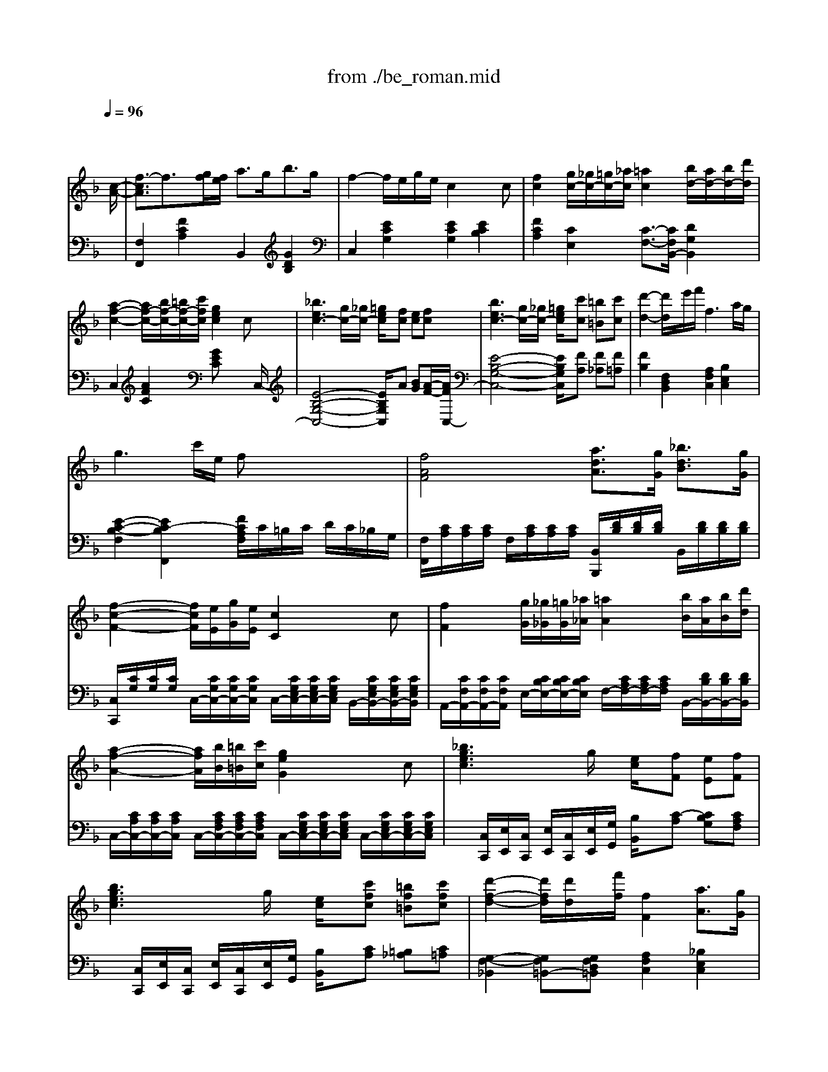 X: 1
T: from ./be_roman.mid
M: 4/4
L: 1/8
Q:1/4=96
K:F % 1 flats
%                [GS] Beethoven: ROMANCE  Op.50
% CVS Ver5.03 Created
% Ludwig van BEETHOVEN
% \0x81u\0x83\0x8d\0x83}\0x83\0x93\0x83X\0x81v
% Op.50
% for piano solo
% ----------------------------
% Roland GS
% by MOCLIN(GBA02512)
% Initialize & Tempo Control
% [SC-55 Initialize]
% <SC-55 Reset>
% <Master Volume>
% <Master Reverve>
% -------------------
% 1995.12.01(fri)
% MOCLIN(GBA02512)
% ===================
V:1
% Piano(R.H.)
%%MIDI program 0
x6 x3/2
%                [GS] Beethoven: ROMANCE  Op.50
% CVS Ver5.03 Created
% Ludwig van BEETHOVEN
% \0x81u\0x83\0x8d\0x83}\0x83\0x93\0x83X\0x81v
% Op.50
% for piano solo
% ----------------------------
% Roland GS
% by MOCLIN(GBA02512)
%%MIDI program 0
% <Env Attack>
% <Env Decay>
% <Env Release>
[c/2-A/2-]| \
[f3/2-c3/2A3/2]f3/2[g/2f/2][f/2e/2] a3/2g<bg/2| \
f2- f/2e/2g/2e/2 c2 xc| \
[f2c2] [g/2c/2-][_g/2c/2-][=g/2c/2-][_a/2c/2] [=a2c2] [b/2d/2-][a/2d/2-][b/2d/2-][d'/2d/2]|
[a2-f2-c2-] [a/2f/2-c/2-][b/2f/2-c/2-][=b/2f/2-c/2-][c'/2f/2c/2] [g2e2c2] xc| \
[_b3e3c3-][g/2c/2-][_g/2c/2-] [=g/2e/2c/2]x/2[fc] [ec][fc]| \
[b3e3c3-][g/2c/2-][_g/2c/2-] [=g/2e/2c/2]x/2[c'c] [=b=B][c'c]| \
[d'2-d2-] [d'/2d/2]x/2e'/2f'/2 f3a/2g/2|
g3c'/2e/2 fx3| \
[f4A4F4] [a3/2d3/2A3/2][g/2G/2] [_b3/2d3/2B3/2][g/2G/2]| \
[f2-c2-F2-] [f/2c/2F/2][e/2E/2][g/2G/2][e/2E/2] [c2C2] xc| \
[f2F2] [g/2G/2][_g/2_G/2][=g/2G/2][_a/2_A/2] [=a2A2] [b/2B/2][a/2A/2][b/2B/2][d'/2d/2]|
[a2-f2-A2-] [a/2f/2A/2][b/2B/2][=b/2=B/2][c'/2c/2] [g2e2G2] xc| \
[_b3g3e3c3]g/2x/2 [e/2c/2]x/2[fF] [eE][fF]| \
[b3g3e3c3]g/2x/2 [e/2c/2]x/2[c'fc] [=bf=B][c'fc]| \
[d'2-f2-d2-] [d'/2f/2d/2][d'/2d/2]x/2[f'/2f/2] [f2F2] [a3/2A3/2][g/2G/2]|
[f3/2F3/2]x/2 A2 [A/2D/2-]Dx/2 [d'2d2]| \
[d'/2g/2-d/2G/2-][gG]x/2 [_b2B2] [e'/2-b/2-b/2g/2-e/2-B/2][e'bge]x/2 [f'3/2a3/2f3/2]x/2| \
[g2-f2-d2-G2-] [g/2f/2d/2G/2][a/2A/2][b/2B/2][d'/2d/2] [d'/2d/2][c'/2c/2][b/2B/2][a/2A/2] [a/2A/2][g/2G/2][b/2B/2][e/2E/2]| \
[f3/2F3/2]x/2 [f2c2A2] [f2A2F2] x3/2c/2|
a3 (3b/2a/2g/2 [c'/2-a/2]c'2-c'/2e| \
f3a/2g/2 g3b/2a/2| \
a3b/2c'/2 d'/2e'/2f'/2e'/2 f'/2d'/2c'/2b/2| \
a2- a/2c'/2=b/2c'/2 g2 x2|
[A/2-A,/2]A3-A/2 [g'/2-g/2]g'3-g'/2-| \
g'/2f'/2e'/2d'/2 _d'/2=d'/2f'/2d'/2 c'/2_b/2d'/2b/2 a/2g/2f/2e/2| \
a2 [b/2d/2-]d2-d/2 (3e/2d/2_d/2 [f/2-=d/2_d/2-A/2-G/2-][f/2_d/2-A/2-G/2-][e_dAG]| \
[=dAF]F AG FE DC|
G,4 f'2- f'/2[d'/2=b/2][g/2f/2][d/2=B/2]| \
[F/2E/2][G/2_G/2][=G/2_G/2][c/2=B/2] [c/2=B/2][e/2_e/2][=e/2_e/2][=g/2_g/2] [=g/2_g/2][c'/2=b/2][c'/2=b/2][=e'/2_e'/2] [=e'/2_e'/2][d'/2c'/2][=b/2a/2][=g/2f/2]| \
=e/2x/2x/2x/2 x/2x/2x/2x/2 x/2x/2x/2x/2 a/2x/2x/2x/2| \
G/2>A/2[c/2=B/2][e/2d/2] [g/2f/2] (3a/2=b/2c'/2[e'/2d'/2] [g'/2f'/2]x/2a'/2x/2 =b'/2x/2c''/2x/2|
d/2x/2x/2x/2 x/2x/2_d/2=d/2 g/2x/2x/2x/2 x/2x/2_g/2[=g/2c/2-G/2-E/2-]| \
[c2-G2-E2-] [c/2G/2E/2]x[a/2-g/2f/2-e/2c/2-c/2A/2-G/2] [afcA]x/2[c'/2-f/2-f/2c/2-c/2A/2] [c'fc]x/2[a/2g/2f/2e/2c/2c/2]| \
x/2c/2d/2e/2 f/2_g/2=g/2a/2 _a/2=a/2f/2c'/2 =b/2c'/2a/2g/2-| \
g3/2x2[_a/2-g/2f/2-e/2c/2-c/2_A/2-G/2] [_afc_A]x/2[c'/2-f/2-f/2c/2-c/2_A/2] [c'fc]x/2[_a/2g/2f/2e/2c/2c/2]|
x/2c/2d/2e/2 f/2_g/2=g/2_a[c'/2-f/2]c'/2[f'/2-_a/2] f'3/2[_a/2g/2]| \
x/2x/2x/2_a/2 x/2x/2x/2g/2 x/2x/2x/2_a/2 x/2x/2x/2x/2| \
x/2x/2x/2x/2 x/2x/2x/2x/2 x/2x/2x/2x/2 x/2x/2x/2x/2| \
x/2x/2x/2x/2 x/2x/2x/2x/2 x/2x/2x/2x/2 x/2x/2x/2f/2-|
f2- f/2 (3g/2f/2e/2[=a/2-f/2] ag<_bg/2f/2-| \
f2 e/2g/2e/2c2xc[f/2-c/2-]| \
[f3/2c3/2][g/2c/2-] [_g/2c/2-][=g/2c/2-][_a/2c/2][=a2c2][b/2d/2-] [a/2d/2-][b/2d/2-][d'/2d/2][a/2-f/2-c/2-]| \
[a2f2-c2-] [b/2f/2-c/2-][=b/2f/2-c/2-][c'/2f/2c/2][g2e2c2]xc[_b/2-e/2-c/2-]|
[b2-e2-c2-] [b/2e/2c/2-][g/2c/2-][_g/2c/2-][=g/2e/2c/2] x/2[fc][ec][fc][b/2-e/2-c/2-]| \
[b2-e2-c2-] [b/2e/2c/2-][g/2c/2-][_g/2c/2-][=g/2e/2c/2] x/2[c'c][=b=B][c'c][d'/2-d/2-]| \
[d'2d2] x/2e'/2f'/2[f3c3A3][a/2e/2-_B/2-][g/2e/2B/2][g/2-e/2-B/2-]| \
[g2-e2-B2-] [g/2e/2B/2]c'/2e/2[fcA]x3[f/2-A/2-F/2-]|
[f3-A3-F3-][f/2A/2F/2][a3/2d3/2A3/2][g/2G/2][b3/2d3/2B3/2][g/2G/2][f/2-c/2-F/2-]| \
[f2c2F2] [e/2E/2][g/2G/2][e/2E/2][c2C2]xc[f/2-F/2-]| \
[f3/2F3/2][g/2G/2] [_g/2_G/2][=g/2G/2][_a/2_A/2][=a2A2][b/2B/2] [a/2A/2][b/2B/2][d'/2d/2][a/2-f/2-A/2-]| \
[a2f2A2] [b/2B/2][=b/2=B/2][c'/2c/2][g2e2G2]xc[_b/2-g/2-e/2-c/2-]|
[b2-g2-e2-c2-] [b/2g/2e/2c/2]g/2x/2[e/2c/2] x/2[fF][eE][fF][b/2-g/2-e/2-c/2-]| \
[b2-g2-e2-c2-] [b/2g/2e/2c/2]g/2x/2[e/2c/2] x/2[c'fc][=bf=B][c'fc][d'/2-f/2-d/2-]| \
[d'2f2d2] [d'/2d/2]x/2[f'/2f/2][f2F2][a3/2A3/2][g/2G/2][f/2-F/2-]| \
[fF]x/2A2[A/2D/2-] Dx/2[d'2d2][d'/2g/2-d/2G/2-]|
[gG]x/2[_b2B2][e'/2-b/2-b/2e/2-B/2] [e'be]x/2[f'3/2_a3/2f3/2]x/2[g/2-f/2-_d/2-G/2-]| \
[g3/2-f3/2-_d3/2G3/2-][g/2f/2=d/2G/2] [_a/2_A/2][b/2B/2][_d'/2_d/2][_d'/2_d/2] [c'/2c/2][b/2B/2][_a/2_A/2][_a/2_A/2] [g/2G/2][b/2B/2][e/2E/2][f'/2-f/2-]| \
[f'3-f3-][f'/2f/2][c'3c3][_a/2_A/2][f/2F/2][e/2-E/2-]| \
[eE][f/2F/2][g3/2G3/2][_a/2_A/2][b3/2B3/2][c'/2c/2][_d'3/2_d3/2][e/2E/2]f/2-|
f3/2F2[_a2-c2-_A2-][_a/2c/2_A/2] g/2[b/2_a/2]_a/2x/2| \
x/2x/2x/2x/2 x/2x/2x/2x/2 x/2x/2x/2x/2 x/2x/2x/2x/2| \
x/2x/2x/2x/2 x/2x/2x/2x/2 x/2x/2x/2f'/2 x/2=A,/2x/2B,/2| \
x/2x/2x/2x/2 x/2x/2x/2x/2 x/2x/2x/2x/2 x/2x/2x/2_D/2-|
_D3-_D/2F2[_G/2-_E/2] _G3/2[_E/2_D/2-]| \
_D2 C/2_E/2C/2_A,x[_e2-_E2-][_e/2-_E/2-]| \
[_e3/2-_E3/2]_e/2 =d/2f/2d/2[B/2-_E/2] [B/2-D/2][B/2-F/2][B/2D/2][f2-F2-][f/2-F/2-]| \
[f3/2-F3/2]f/2 =e/2=g/2e/2[c/2-F/2] [c/2-E/2][c/2-G/2][c/2E/2][cE-C][cEC][c'/2-f/2-c/2-]|
[c'2f2c2] [_a/2_A/2][c'/2c/2][_a/2_A/2][g/2G/2] [f/2F/2][_a/2_A/2][f/2F/2][_e/2_E/2] [_d/2_D/2][c/2C/2][=B/2=B,/2][c/2C/2]| \
x/2x/2x/2x/2 x/2x/2x/2[c/2C/2] x/2x/2x/2x/2 x/2x/2x/2c/2| \
x/2x/2x/2x/2 x/2x/2x/2g/2 x/2x/2x/2x/2 x/2x/2x/2=e/2| \
x/2x/2x/2x/2 x/2x/2x/2e/2 x/2x/2x/2x/2 x/2x/2x/2[c'/2c/2]|
x/2x/2x/2x/2 x/2x/2x/2e'/2 x/2x/2x/2x/2 x/2x/2x/2c'/2-| \
c'/2xG/2 x/2x/2x/2C2x2g/2| \
x/2x/2x/2x/2 x/2x/2x/2_a/2 x/2x/2x/2=a/2 x/2x/2x/2_b/2| \
x/2x/2x/2x/2 x/2x/2x/2c'/2 x/2x/2x/2_d'/2 x/2x/2x/2=d'/2|
_d'/2=d'/2b/2c'/2 =b/2c'/2a/2_b/2 a/2b/2g/2a/2 _a/2=a/2_g/2>=g/2| \
[b/2a/2][c'/2a/2][d'/2b/2][c'/2b/2] [c'/2a/2][b/2g/2][a/2_g/2][a/2=g/2] [b/2a/2][c'/2a/2][d'/2b/2][c'/2b/2] [c'/2a/2][b/2g/2][a/2_g/2][a/2=g/2]| \
[b/2a/2][c'/2a/2][b/2a/2][b/2g/2] [a/2f/2][g/2e/2][f/2d/2][e/2c/2] [e/2d/2][f/2e/2][g/2f/2][a/2g/2] [b/2a/2][c'/2b/2][b/2a/2][g/2f/2-c/2-A/2-]| \
[f2-c2-A2-] [f/2c/2A/2] (3g/2f/2e/2[a/2-f/2d/2B/2] ag<bg/2[f/2-c/2-A/2-]|
[f3/2-c3/2-A3/2-][f/2c/2-A/2G/2-] [e/2c/2-G/2-][g/2c/2-G/2-][e/2c/2G/2][c/2-G/2E/2] c3/2xc[f/2F/2]| \
[e/2E/2][f/2F/2][_g/2_G/2][=g/2G/2] [_g/2_G/2][=g/2G/2][_a/2_A/2][=a/2A/2] [_a/2_A/2][=a/2A/2][c'/2c/2][b/2B/2] [c'/2c/2][d'/2d/2][b/2B/2][a/2-f/2-c/2-A/2-]| \
[a2f2c2A2] c'/2x/2x/2[g2e2c2]xc[b/2-e/2-c/2-]| \
[b2-e2-c2-] [b/2e/2c/2-][g/2c/2-]c/2-[e/2c/2] x/2[fc-F][ecE][fcF][b/2-e/2-c/2-]|
[b2-e2-c2-] [b/2e/2c/2-][g/2c/2-]c/2-[e/2c/2] x/2[c'f-c][=bf=B][c'fc][d'/2-f/2-d/2-]| \
[d'2f2d2] e'/2x/2f'/2f3[a/2e/2-_B/2-][g/2e/2B/2][f/2-c/2-A/2-]| \
[fcA]x/2A2[A/2D/2-] Dx/2[d'2d2][d'/2g/2-d/2G/2-]| \
[gG]x/2[b2B2][e'/2-b/2-b/2g/2-e/2-B/2] [e'bge]x/2[f'3/2a3/2f3/2]x/2[g/2-f/2-d/2-G/2-]|
[g2f2d2G2] [a/2A/2][b/2B/2][d'/2d/2][d'/2d/2] [c'/2c/2][b/2B/2][a/2A/2][a/2A/2] [g/2G/2][b/2B/2][e/2E/2][f/2F/2]| \
x/2x/2x/2x/2 x/2x/2x/2x/2 x/2x/2x/2x/2 x/2x/2x/2b/2| \
x/2x/2x/2x/2 x/2x/2x/2x/2 x/2x/2x/2x/2 x/2x/2x/2b/2| \
[d'/2a/2][c'/2b/2][d'/2a/2][c'/2b/2] [d'/2a/2][c'/2b/2][d'/2a/2][c'/2b/2] [d'/2a/2][c'/2b/2][d'/2a/2][c'/2b/2] [a/2g/2][f/2e/2][d/2c/2][B/2A/2]|
x/2x/2x/2x/2 x/2x/2x/2x/2 x/2x/2x/2x/2 x/2x/2x| \
_g/2a/2=g/2x/2 a/2c'/2b/2x/2 _d'/2e'/2=d'/2x/2 e'/2f'/2d'/2c'/2| \
x/2x/2x/2x/2 x/2x/2x/2x/2 x/2x/2x/2 (3d'/2c'/2=b/2 (3d'/2c'/2_b/2[a/2g/2]| \
x/2x/2x/2x/2 x/2_g/2=g/2c'/2 x/2x/2x/2x/2 x/2=b/2[c'/2f/2-A/2-F/2-][f/2-A/2-F/2-]|
[f3A3F3][a3_e3A3] [_b/2_e/2B/2][c'/2c/2]d'-| \
d'2 c'/2b/2b/2a/2 a/2g/2g/2f/2 f/2=e/2[f-A-F-]| \
[f2A2F2] [fAF][a_ecA] [c'c][_e'_e] [aA]d'-| \
d'3/2 (3_d'/2=d'/2=e'/2[d'/2c'/2][c'/2b/2][b/2a/2] [a/2g/2][g/2f/2][f/2e/2][e/2d/2] [c/2=B/2][d/2c/2][f/2e/2A/2-F/2-][A/2F/2]|
g/2a/2_b/2c'/2 d'/2e'/2f'/2a/2 b/2c'/2d'/2e'/2 f'/2g'/2a'/2c'/2| \
d'/2e'/2f'/2g'/2 a'/2b'/2c''3 a'f'-| \
f'x2c3 AF| \
x[fcA] x/2F/2-[fAF] 
V:2
% Piano(L.H.)
%%MIDI program 0
x8| \
%                [GS] Beethoven: ROMANCE  Op.50
% CVS Ver5.03 Created
% Ludwig van BEETHOVEN
% \0x81u\0x83\0x8d\0x83}\0x83\0x93\0x83X\0x81v
% Op.50
% for piano solo
% ----------------------------
% Roland GS
% by MOCLIN(GBA02512)
%%MIDI program 0
% <Env Attack>
% <Env Decay>
% <Env Release>
[F,2F,,2] [F2C2A,2] B,,2 [G2D2B,2]| \
C,2 [E2C2G,2] [E2C2G,2] [E2C2B,2]| \
[F2C2A,2] [C2E,2] [C3/2-F,3/2-][C/2F,/2B,,/2-] [D2G,2B,,2]|
C,2 [A2F2C2] [GEC]x2x/2C,/2-| \
[E4-B,4-G,4-C,4-] [E/2B,/2G,/2C,/2]x/2A [BG][A/2-F/2-][A/2F/2C,/2-]| \
[E4-B,4-G,4-C,4-] [E/2B,/2G,/2C,/2]x/2[FA,] [F_A,][F=A,]| \
[F2B,2] [F,2D,2B,,2] [A,2F,2C,2] [B,2E,2C,2]|
[E2-C2-B,2-F,2] [E2C2-B,2F,,2] [F/2C/2A,/2F,/2]C/2=B,/2C/2 D/2C/2_B,/2G,/2| \
[F,/2F,,/2][C/2A,/2][C/2A,/2][C/2A,/2] F,/2[C/2A,/2][C/2A,/2][C/2A,/2] [B,,/2B,,,/2][D/2B,/2][D/2B,/2][D/2B,/2] B,,/2[D/2B,/2][D/2B,/2][D/2B,/2]| \
[C,/2C,,/2][C/2G,/2][C/2G,/2][C/2G,/2] C,/2-[C/2G,/2C,/2-][C/2G,/2C,/2-][C/2G,/2C,/2] C,/2-[C/2G,/2E,/2C,/2-][C/2G,/2E,/2C,/2-][C/2G,/2E,/2C,/2] B,,/2-[C/2G,/2E,/2B,,/2-][C/2G,/2E,/2B,,/2-][C/2G,/2E,/2B,,/2]| \
A,,/2-[C/2F,/2A,,/2-][C/2F,/2A,,/2-][C/2F,/2A,,/2] E,/2-[C/2B,/2E,/2-][C/2B,/2E,/2-][C/2B,/2E,/2] F,/2-[C/2A,/2F,/2-][C/2A,/2F,/2-][C/2A,/2F,/2] B,,/2-[D/2B,/2B,,/2-][D/2B,/2B,,/2-][D/2B,/2B,,/2]|
C,/2-[C/2A,/2C,/2-][C/2A,/2C,/2-][C/2A,/2C,/2] C,/2-[C/2A,/2F,/2C,/2-][C/2A,/2F,/2C,/2-][C/2A,/2F,/2C,/2] C,/2-[C/2G,/2E,/2C,/2-][C/2G,/2E,/2C,/2-][C/2G,/2E,/2C,/2] C,/2-[C/2G,/2E,/2C,/2-][C/2G,/2E,/2C,/2-][C/2G,/2E,/2C,/2]| \
x/2[C,/2C,,/2][E,/2E,,/2][C,/2C,,/2] [E,/2E,,/2][C,/2C,,/2][E,/2E,,/2][G,/2G,,/2] [B,/2B,,/2]x/2[C-A,] [CB,G,][CA,F,]| \
x/2[C,/2C,,/2][E,/2E,,/2][C,/2C,,/2] [E,/2E,,/2][C,/2C,,/2][E,/2E,,/2][G,/2G,,/2] [B,/2B,,/2]x/2[CA,] [=B,_A,][C=A,]| \
[G,2-F,2-_B,,2] [G,F,=B,,-][G,F,D,=B,,] [A,2F,2C,2] [_B,2E,2C,2]|
[A,3/2F,3/2]x/2 [A,2A,,2] [A,/2D,/2-A,,/2D,,/2-][D,D,,]x/2 [D2D,2]| \
[D/2G,/2-D,/2G,,/2-][G,G,,]x/2 [B,2B,,2] [B,/2_D,/2-B,,/2_D,,/2-][_D,_D,,]x/2 [=D,3/2D,,3/2]x/2| \
[B,,2B,,,2] [G,2F,2D,2B,,2] [A,F,-C,-][CF,C,] [B,-E,C,-][B,G,C,]| \
[A,3/2F,3/2]x/2 [F,2F,,2] [F,2F,,2] x2|
F,-[CF,] FA [GB,-][cB,] EG| \
A,-[CA,] FA [CE,-][B,E,] G,C| \
F,F, A,C [B,B,,-][CB,,] D[B,G,]| \
C,-[A,F,C,] [CA,][A,F,] [G,/2E,/2C,/2]x/2[G,G,,] [E,E,,][D,D,,]|
[_D,_D,,][E/2_D/2A,/2]x/2 [E_DA,][E/2_D/2A,/2]x/2 [A,,A,,,][G/2E/2_D/2A,/2]x/2 [GE_DA,][G/2E/2_D/2A,/2]x/2| \
[=D,D,,][F/2D/2A,/2]x/2 [FDA,][F/2D/2A,/2]x/2 [G,G,,][E/2D/2B,/2G,/2]x/2 [EDB,G,][E/2D/2B,/2G,/2]x/2| \
[A,A,,][F/2D/2A,/2]x/2 [A,A,,][F/2D/2A,/2]x/2 [A,,A,,,][F/2D/2A,/2]x/2 [A,,A,,,][_D/2A,/2G,/2]x/2| \
[=D,D,,]F, A,G, F,E, D,C,|
[=B,,-=B,,,-][F/2D/2G,/2=B,,/2-=B,,,/2-][=B,,/2-=B,,,/2-] [FDG,=B,,-=B,,,-][F/2D/2G,/2=B,,/2-=B,,,/2-][=B,,/2=B,,,/2] [G,,-G,,,-][=B,/2G,/2F,/2D,/2G,,/2-G,,,/2-][G,,/2-G,,,/2-] [=B,G,F,D,G,,-G,,,-][=B,/2G,/2F,/2D,/2G,,/2-G,,,/2-][G,,/2G,,,/2]| \
[C,C,,][C/2G,/2E,/2]x/2 [CG,E,][C/2G,/2E,/2]x/2 [E,E,,][C/2G,/2E,/2]x/2 [CG,E,][C/2G,/2E,/2]x/2| \
[F,F,,][D/2C/2A,/2]x/2 F,[D/2C/2A,/2]x/2 [F,F,,][D/2C/2A,/2]x/2 F,/2x/2[D/2C/2A,/2]x/2| \
[G,,G,,,][E/2C/2G,/2]x/2 [ECG,][E/2C/2G,/2]x/2 [ECG,]x3|
[G,,G,,,][F/2D/2C/2G,/2]x/2 [FDCG,][F/2D/2C/2G,/2]x/2 [G,,/2-G,,,/2-][G,,/2G,,,/2] (3F/2E/2D/2 [C/2=B,/2][A,/2G,/2][F,/2E,/2][D,/2C,/2]| \
[C,/2-=B,,/2C,,/2-][C,2-C,,2-][C,/2C,,/2]x [F,/2-C,/2-C,/2F,,/2-C,,/2][F,C,F,,]x/2 [F,/2-F,/2C,/2-C,/2A,,/2-F,,/2][F,C,A,,]x/2| \
[G,/2F,/2E,/2C,/2C,/2A,,/2]x3x/2 [F/2-E/2C/2-C/2F,/2-][FCF,]x/2 [F/2-F/2C/2-C/2A,/2-F,/2][FCA,]x/2| \
[F/2E/2-C/2-C/2A,/2][E3/2C3/2] x2 [F,/2-C,/2-C,/2F,,/2-C,,/2][F,C,F,,]x/2 [F,/2-F,/2C,/2-C,/2_A,,/2-F,,/2][F,C,_A,,]x/2|
[G,/2F,/2E,/2C,/2C,/2_A,,/2]x3x/2 [F/2-E/2C/2-C/2F,/2-][FCF,]x/2 [F/2-F/2C/2-C/2_A,/2-F,/2][FC_A,]x/2| \
[F/2E/2-C/2-C/2_A,/2][E/2C/2][G/2E/2C/2]x/2 F,[F/2C/2_A,/2]x/2 [EG,C,][G/2E/2C/2]x/2 F,[F/2C/2_A,/2]x/2| \
[EG,C,][G/2E/2C/2]x/2 C,[=A/2_G/2C/2]x/2 C,[_B/2=G/2C/2]x/2 C,[G/2E/2B,/2]x/2| \
[C,C,,][E/2B,/2G,/2]x/2 [C,C,,][E/2B,/2G,/2]x4x/2|
[F,F,,][FCA,] F,[FCA,] B,,[GDB,] B,,[GDB,]| \
C,[FCA,] C,[ECG,] C,[ECG,] B,,[ECG,]| \
A,,[FCA,] E,[GC] F,[AFC] B,,[BGD]| \
C,[AFC] C,[AFC] C,[GEC] C,[G/2-E/2-C/2-][G/2E/2C/2C,/2-]|
[E4-B,4-G,4-C,4-] [E/2B,/2G,/2C,/2]x/2A [BG][A/2-F/2-][A/2F/2C,/2-]| \
[E4-B,4-G,4-C,4-] [E/2B,/2G,/2C,/2]x/2[FA,] [F_A,][F=A,]| \
B,,[FDB,] B,,[FDB,] C,[FCA,] [C,C,,][ECB,]| \
[E-C-B,-F,][E-C-B,-] [E/2-C/2-B,/2-F,,/2][E3/2C3/2-B,3/2] [F/2C/2A,/2F,/2]C/2=B,/2C/2 D/2C/2_B,/2G,/2|
[F,/2F,,/2][C/2A,/2][C/2A,/2][C/2A,/2] F,/2[C/2A,/2][C/2A,/2][C/2A,/2] [B,,/2B,,,/2][D/2B,/2][D/2B,/2][D/2B,/2] B,,/2[D/2B,/2][D/2B,/2][D/2B,/2]| \
[C,/2C,,/2][C/2G,/2][C/2G,/2][C/2G,/2] C,/2-[C/2G,/2C,/2-][C/2G,/2C,/2-][C/2G,/2C,/2] C,/2-[C/2G,/2E,/2C,/2-][C/2G,/2E,/2C,/2-][C/2G,/2E,/2C,/2] B,,/2-[C/2G,/2E,/2B,,/2-][C/2G,/2E,/2B,,/2-][C/2G,/2E,/2B,,/2]| \
A,,/2-[C/2F,/2A,,/2-][C/2F,/2A,,/2-][C/2F,/2A,,/2] E,/2-[C/2B,/2E,/2-][C/2B,/2E,/2-][C/2B,/2E,/2] F,/2-[C/2A,/2F,/2-][C/2A,/2F,/2-][C/2A,/2F,/2] B,,/2-[D/2B,/2B,,/2-][D/2B,/2B,,/2-][D/2B,/2B,,/2]| \
C,/2-[C/2A,/2C,/2-][C/2A,/2C,/2-][C/2A,/2C,/2] C,/2-[C/2A,/2F,/2C,/2-][C/2A,/2F,/2C,/2-][C/2A,/2F,/2C,/2] C,/2-[C/2G,/2E,/2C,/2-][C/2G,/2E,/2C,/2-][C/2G,/2E,/2C,/2] C,/2-[C/2G,/2E,/2C,/2-][C/2G,/2E,/2C,/2-][C/2G,/2E,/2C,/2]|
x/2[C,/2C,,/2][E,/2E,,/2][C,/2C,,/2] [E,/2E,,/2][C,/2C,,/2][E,/2E,,/2][G,/2G,,/2] [B,/2B,,/2]x/2[C-A,] [CB,G,][CA,F,]| \
x/2[C,/2C,,/2][E,/2E,,/2][C,/2C,,/2] [E,/2E,,/2][C,/2C,,/2][E,/2E,,/2][G,/2G,,/2] [B,/2B,,/2]x/2[CA,] [=B,_A,][C=A,]| \
[G,2-F,2-_B,,2] [G,F,=B,,-][G,F,D,=B,,] [A,2F,2C,2] [_B,2E,2C,2]| \
[A,3/2F,3/2]x/2 [A,2A,,2] [A,/2D,/2-A,,/2D,,/2-][D,D,,]x/2 [D2D,2]|
[D/2G,/2-D,/2G,,/2-][G,G,,]x/2 [B,2B,,2] [B,/2C,/2-B,,/2C,,/2-][C,C,,]x/2 [_D,3/2_D,,3/2]x/2| \
[B,,2B,,,2] [G,2F,2=D,2B,,2] [_A,F,-C,-][CF,C,] [B,-E,C,-][B,G,C,]| \
[F,/2F,,/2][F/2C/2_A,/2][F/2C/2_A,/2][F/2C/2_A,/2] F,/2-[F/2C/2_A,/2F,/2][F/2C/2_A,/2][F/2C/2_A,/2] F,/2-[F/2C/2_A,/2F,/2][F/2C/2_A,/2][F/2C/2_A,/2] F,/2-[F/2C/2_A,/2F,/2][F/2C/2_A,/2][C/2_A,/2]| \
F,,/2-[_D/2B,/2G,/2F,,/2][_D/2B,/2G,/2][_D/2B,/2G,/2] F,/2-[E/2_D/2B,/2G,/2F,/2][E/2_D/2B,/2G,/2][E/2_D/2B,/2G,/2] F,/2-[E/2_D/2B,/2G,/2F,/2][E/2_D/2B,/2G,/2][E/2_D/2B,/2G,/2] F,/2-[E/2_D/2B,/2G,/2F,/2][E/2_D/2B,/2G,/2][_D/2B,/2G,/2]|
[F,/2F,,/2][F/2C/2_A,/2][F/2C/2_A,/2][F/2C/2_A,/2] F,/2-[C/2_A,/2F,/2][C/2_A,/2][C/2_A,/2] F,/2-[F/2C/2_A,/2F,/2][F/2C/2_A,/2][F/2C/2_A,/2] F,/2-[F/2C/2_A,/2F,/2][F/2C/2_A,/2][F/2C/2_A,/2]| \
[_E,/2_E,,/2]_A,/2C/2_G/2 _E,/2_A,/2C/2_G/2 [_A,,/2_A,,,/2]_E,/2_G,/2C/2 _A,,/2_E,/2_G,/2C/2| \
[_D,/2_D,,/2]_A,/2_D/2F/2 _D,/2_A,/2_D/2F/2 [F,/2F,,/2]_A,/2_D/2F/2 _D/2_A,/2F,/2_D,/2| \
_G,,/2_D,/2_E,/2B,/2 _G,,/2_D,/2_E,/2B,/2 _A,,/2_E,/2_G,/2C/2 _A,,/2_E,/2_G,/2C/2|
[_D,_D,,][_A,F,] _D,[_A,F,] _G,,[B,_G,] _G,,[B,_G,]| \
_A,,[_A,F,] _A,,[_A,_E,] _A,,[_A,_E,C,] =B,,-[=A,_E,=B,,]| \
_B,,-[A,_G,_E,B,,] B,,-[B,F,=D,B,,] B,,2 [B,_D,-][=B,F,_D,]| \
C,-[=B,_A,F,C,] C,-[C=G,=E,C,] C,2 [_B,2-B,,2-]|
[B,/2B,,/2][_A,/2_A,,/2][C/2C,/2][_A,/2_A,,/2] [G,/2G,,/2][F,/2F,,/2][_A,/2_A,,/2][F,/2F,,/2] [_D,3/2_D,,3/2]x/2 [F,3/2_D,3/2]x/2| \
[E,/2C,/2]x/2x/2x/2 x/2x/2x/2x/2 [C,C,,]x3| \
[G,/2G,,/2]x/2x/2x/2 x/2x/2x/2x/2 [E,E,,]x3| \
[C/2C,/2]x/2x/2x/2 x/2x/2x/2x/2 [E/2E,/2]x/2x/2x/2 x/2x/2x/2x/2|
[CC,]x6x| \
g/2x/2x/2x/2 c3/2x/2 G,/2x/2x/2x/2 x/2x/2x/2x/2| \
C,[G/2E/2]x/2 [G/2E/2]x/2[G/2E/2]x/2 C,[_A/2F/2]x/2 C,[=A/2_G/2]x/2| \
C,[B/2=G/2]x/2 [B/2G/2]x/2[B/2G/2]x/2 C,[c/2A/2]x/2 C,[_d/2A/2]x/2|
C,[=d/2B/2]x/2 C,[c/2A/2]x/2 C,[B/2G/2]x/2 C,[A/2_G/2]x/2| \
C,[B/2=G/2]x/2 C,[G/2E/2]x/2 C,[B/2G/2]x/2 C,[G/2E/2]x/2| \
C,[B/2G/2E/2]x/2 C,[G/2E/2B,/2]x/2 C,,[EB,G,] x2| \
F,,/2C/2A,/2C/2 F/2C/2A,/2C/2 B,,/2D/2B,/2D/2 G/2D/2B,/2D/2|
C,/2A,/2C/2F/2 C,/2G,/2C/2E/2 C,/2G,/2E,/2G,/2 [C/2B,,/2-][G,/2B,,/2-][E,/2B,,/2-][G,/2B,,/2]| \
A,,/2F,/2C,/2A,/2 E,,/2G,/2E,/2C/2 F,,/2C/2A,/2F/2 B,,/2D/2B,/2G/2| \
C,/2A,/2F,/2C/2 A,/2F/2C/2A/2 C,/2G,/2E,/2C/2 G,/2E/2C/2G/2| \
[C,/2C,,/2-][C,/2C,,/2-][E,/2C,,/2-][C,/2C,,/2-] [E,/2C,,/2-][C,/2-C,,/2-][E,/2C,/2-C,,/2-][G,/2C,/2-C,,/2-] [B,/2C,/2C,,/2]x/2[C-A,] [CB,G,][CA,F,]|
[C,/2C,,/2-][C,/2C,,/2-][E,/2C,,/2-][C,/2C,,/2-] [E,/2C,,/2-][C,/2-C,,/2-][E,/2C,/2-C,,/2-][G,/2C,/2-C,,/2-] [B,/2C,/2C,,/2]x/2[F-C-A,] [FC=B,_A,][FC=A,]| \
[_B,/2B,,/2][G/2F/2D/2][G/2F/2D/2][G/2F/2D/2] [=B,/2=B,,/2][G/2F/2D/2][G/2F/2D/2][G/2F/2D/2] C,/2[A/2F/2C/2][A/2F/2C/2][A/2F/2C/2] [C,/2C,,/2][E/2C/2_B,/2][E/2C/2B,/2][E/2C/2B,/2F,,/2-]| \
[C3/2-A,3/2F,,3/2]C/2 [A,3/2A,,3/2-]A,,/2 [A,/2D,/2-A,,/2D,,/2-][D,D,,]x/2 [D2D,2]| \
[D/2G,/2-D,/2G,,/2-][G,G,,]x/2 [B,2B,,2] [B,/2_D,/2-B,,/2_D,,/2-][_D,_D,,]x/2 [=D,3/2D,,3/2]x/2|
[B,,2B,,,2] B,,-[G,F,D,B,,] [A,F,-C,-][CF,C,] [B,-E,C,-][B,G,C,]| \
[A,3/2F,3/2]x/2 A,2 [A,/2D,/2-]D,x/2 [D2D,2]| \
[D/2G,/2-D,/2G,,/2-][G,G,,]x/2 B,2 [B,/2E,/2-]E,x/2 [G2G,2]| \
[G/2G,/2C,/2-]C,/2[ECB,] D,[FCB,] E,[GCB,] C,[ECB,]|
[F,F,,][F/2C/2A,/2]x/2 [C/2A,/2F,/2]x/2[A,/2F,/2C,/2]x/2 [A,,A,,,][A/2F/2C/2]x/2 [F/2C/2A,/2]x/2[C/2A,/2F,/2]x/2| \
[B,,B,,,][GFD] [GFD][GFD] [=B,,=B,,,][GFD] [GFD][GFD]| \
[C,C,,][A,F,C,] [A2F2C2] x4| \
[C,C,,][_B/2G/2F/2C/2]x/2 [BGFC][B/2G/2F/2C/2]x/2 [C,/2-C,,/2-][C,/2C,,/2] (3B/2A/2G/2 [F/2E/2][D/2C/2][B,/2A,/2][G,/2F,/2]|
[F,/2E,/2F,,/2][A,/2F,/2][A,/2F,/2][A,/2F,/2] [F,/2F,,/2][A,/2F,/2][A,/2F,/2][A,/2F,/2] [F,/2F,,/2][_E/2C/2F,/2][_E/2C/2F,/2][_E/2C/2F,/2] [F,/2F,,/2][_E/2C/2F,/2][_E/2C/2F,/2][_E/2C/2F,/2]| \
F,,/2B,,/2D,/2F,/2 D,/2F,/2B,/2D/2 F,,/2G,,/2B,,/2C,/2 =E,/2G,/2B,/2C/2| \
[F,/2F,,/2][A,/2F,/2][A,/2F,/2][A,/2F,/2] [F,/2F,,/2][A,/2F,/2][A,/2F,/2][A,/2F,/2] [F,/2F,,/2][_E/2C/2F,/2][_E/2C/2F,/2][_E/2C/2F,/2] [_E/2A,/2F,/2][_E/2A,/2F,/2][_E/2C/2F,/2][_E/2C/2F,/2]| \
F,,/2B,,/2D,/2F,/2 D,/2F,/2B,/2D/2 F,,/2G,,/2B,,/2C,/2 =E,/2G,/2B,/2>C/2|
[A,C,F,,-]F,,/2x2x/2 [CA,F,]x3| \
[FCA,F,]x6x| \
c'3a fx3| \
x2 [A,C,F,,]x/2F,,/2- [A,C,F,,]
% Dumper Pedal(R.H.)
% Dumper Pedal(L.H.)
